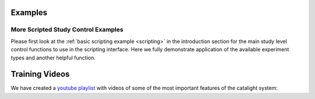 Examples
=============
More Scripted Study Control Examples
------------------------------------
Please first look at the :ref:`basic scripting example <scripting>` in the introduction section for the main study level control functions to use in the scripting interface. Here we fully demonstrate application of the available experiment types and another helpful function.

.. code-block:: python
    :caption: This helpful function determines the approximate total time the current study will take to complete.

    def calculate_time(expt_list):
        start_time = time.time()
        run_time = []
        for expt in expt_list:
            run_time.append(expt.plot_sweep()[-1])
            print(run_time)
            if max(expt.power) > 0:
                laser_on = time.localtime(start_time + 60 * sum(run_time[:-1]))
                laser_off = time.localtime(start_time + 60 * sum(run_time))
                time_on = time.strftime('%b-%d at %I:%M%p', laser_on)
                time_off = time.strftime('%b-%d at %I:%M%p', laser_off)
                print('laser on from %s to %s' % (time_on, time_off))

        end_time = time.localtime(start_time + 60 * sum(run_time))
        end_time = time.strftime('%b-%d at %I:%M%p', end_time)
        print('experiment will end on %s' % (end_time))

.. code-block:: python
    :caption: prereduction, power and temperature sweeps

    expt1 = Experiment(eqpt_list)
    expt1.expt_type = 'temp_sweep'
    expt1.temp = list(np.arange(300, 401, 10))
    expt1.gas_type = ['C2H2', 'Ar', 'H2']
    expt1.gas_comp = [[0.01, 1-0.06, 0.05]]
    expt1.tot_flow = [50]
    expt1.sample_name = sample_name
    expt1.create_dirs(os.path.join(main_fol, 'prereduction'))

    expt2 = Experiment(eqpt_list)
    expt2.expt_type = 'power_sweep'
    expt2.temp = [300]
    expt2.power = list(np.arange(0, 301, 50))
    expt2.gas_type = ['C2H2', 'Ar', 'H2']
    expt2.gas_comp = [[0.01, 1-0.06, 0.05]]
    expt2.tot_flow = [50]
    expt2.sample_name = sample_name
    expt2.create_dirs(os.path.join(main_fol, 'prereduction'))

.. code-block:: python
    :caption: A reduction can be run by defining a stability test. The time for the stability test is determines by the sample_set_size attribute and the sample_rate attribute of the GC_Connector used. You can see that the independent variable labeled within the Experiment.expt_list attribute is temperature, but this can just be set as a single value for stability tests.

    reduction = Experiment(eqpt_list)
    # Use the sample set size to determine the length of the reduction
    # Here, the sample time is 12 minutes, and we run 10 collections
    # for a 2 hr reduction (this isn't accounting for
    # steady state, buffer, and ramp times
    reduction.sample_set_size = 10
    reduction.expt_type = 'stability_test'
    reduction.temp = [295]
    reduction.gas_type = ['C2H2', 'Ar', 'H2']
    reduction.gas_comp = [[0, 0, 1]]
    reduction.tot_flow = [50]
    reduction.sample_name = sample_name
    reduction.create_dirs(main_fol)

.. code-block:: python
    :caption: postreduction, power and temperature sweeps

    expt3 = Experiment(eqpt_list)
    expt3.expt_type = 'temp_sweep'
    expt3.temp = list(np.arange(300, 401, 10))
    expt3.gas_type = ['C2H2', 'Ar', 'H2']
    expt3.gas_comp = [[0.1, 1-0.6, 0.5]]
    expt3.tot_flow = [50]
    expt3.sample_name = sample_name
    expt3.create_dirs(os.path.join(main_fol, 'postreduction'))

    expt4 = Experiment(eqpt_list)
    expt4.expt_type = 'power_sweep'
    expt4.temp = [300]
    expt4.power = list(np.arange(0, 301, 50))
    expt4.gas_type = ['C2H2', 'Ar', 'H2']
    expt4.gas_comp = [[0.1, 1-0.6, 0.5]]
    expt4.tot_flow = [50]
    expt4.sample_name = sample_name
    expt4.create_dirs(os.path.join(main_fol, 'postreduction'))

.. code-block:: python
    :caption: Here are examples of the additional experiment types currently available.

    stability_test = Experiment(eqpt_list)
    stability_test.sample_set_size = 40
    stability_test.expt_type = 'stability_test'
    stability_test.temp = [373]
    stability_test.gas_type = ['C2H2', 'Ar', 'H2']
    stability_test.gas_comp = [[0.01, 1-0.06, 0.05]]
    stability_test.tot_flow = [50]
    stability_test.sample_name = sample_name
    stability_test.create_dirs(os.path.join(main_fol, 'postreduction'))

    expt5 = Experiment(eqpt_list)
    expt5.expt_type = 'flow_sweep'
    expt5.temp = [340]
    expt5.gas_type = ['C2H2', 'Ar', 'H2']
    expt5.gas_comp = [[0.01, 1-0.03, 0.02]]
    expt5.tot_flow = list(np.arange(10, 60, 10))
    expt5.sample_name = sample_name
    expt5.create_dirs(os.path.join(main_fol, 'postreduction'))

    expt6 = Experiment(eqpt_list)
    expt6.expt_type = 'comp_sweep'
    expt6.temp = [340]
    P_h2 = 0.01*np.array([0.5, 1, 2, 5, 10, 15, 20, 30, 40])
    P_c2h2 = 0.01*np.ones(len(P_h2))
    P_Ar = 1-P_c2h2-P_h2
    expt6.gas_comp = np.stack([P_c2h2, P_Ar, P_h2], axis=1).tolist()
    expt6.tot_flow = [50]
    expt6.sample_name = sample_name
    expt6.create_dirs(os.path.join(main_fol, 'postreduction'))

    expt_list = [expt1, expt2, reduction,
                 expt3, expt4, stability_test,
                 expt5, expt6]  # Order is important here!!
    calculate_time(expt_list)
    run_study(expt_list, eqpt_list)
    shut_down(eqpt_list)


Training Videos
===============
We have created a `youtube playlist <https://www.youtube.com/playlist?list=PLZdPKi6exYOAvwgxAP9JBAuJ5nciuvDhu>`_ with videos of some of the most important features of the catalight system:

.. raw:: html

    <div style="position: relative; padding-bottom: 56.25%; height: 0; overflow: hidden; max-width: 100%; height: auto;">
       <iframe src="https://www.youtube.com/embed/-8Cob1xNpf4?list=PLZdPKi6exYOAvwgxAP9JBAuJ5nciuvDhu" title="Catalight: Introduction to the GUI" frameborder="0" allowfullscreen style="position: absolute; top: 0; left: 0; width: 100%; height: 100%;"></iframe>
    </div>
    <br/>
    <div style="position: relative; padding-bottom: 56.25%; height: 0; overflow: hidden; max-width: 100%; height: auto;">
        <iframe src="https://www.youtube.com/embed/6VJg5W6GpIg?list=PLZdPKi6exYOAvwgxAP9JBAuJ5nciuvDhu" title="Catalight: Running a Calibration" frameborder="0" allow="accelerometer; autoplay; clipboard-write; encrypted-media; gyroscope; picture-in-picture; web-share" allowfullscreen style="position: absolute; top: 0; left: 0; width: 100%; height: 100%;"></iframe>
    </div>
    <br/>
    <div style="position: relative; padding-bottom: 56.25%; height: 0; overflow: hidden; max-width: 100%; height: auto;">
        <iframe src="https://www.youtube.com/embed/M1izA4k8QBw?list=PLZdPKi6exYOAvwgxAP9JBAuJ5nciuvDhu" title="Catalight: Initial Data Analysis" frameborder="0" allow="accelerometer; autoplay; clipboard-write; encrypted-media; gyroscope; picture-in-picture; web-share" allowfullscreen style="position: absolute; top: 0; left: 0; width: 100%; height: 100%;"></iframe>
    </div>
    <br/>
    <div style="position: relative; padding-bottom: 56.25%; height: 0; overflow: hidden; max-width: 100%; height: auto;">
        <iframe src="https://www.youtube.com/embed/urjR0mDqkzE?list=PLZdPKi6exYOAvwgxAP9JBAuJ5nciuvDhu" title="Catalight: Using the Multiplot Tool" frameborder="0" allow="accelerometer; autoplay; clipboard-write; encrypted-media; gyroscope; picture-in-picture; web-share" allowfullscreen style="position: absolute; top: 0; left: 0; width: 100%; height: 100%;"></iframe>
    </div>
    <br/>
